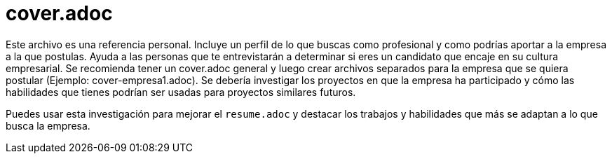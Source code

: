 
# cover.adoc

Este archivo es una referencia personal. Incluye un perfil de lo que buscas como profesional y como podrías aportar a la empresa a la que postulas. Ayuda a las personas que te entrevistarán a determinar si eres un candidato que encaje en su cultura empresarial. Se recomienda tener un cover.adoc general y luego crear archivos separados para la empresa que se quiera postular (Ejemplo: cover-empresa1.adoc). Se debería investigar los proyectos en que la empresa ha participado y cómo las habilidades que tienes podrían ser usadas para proyectos similares futuros.

Puedes usar esta investigación para mejorar el `resume.adoc` y destacar los trabajos y habilidades que más se adaptan a lo que busca la empresa.
